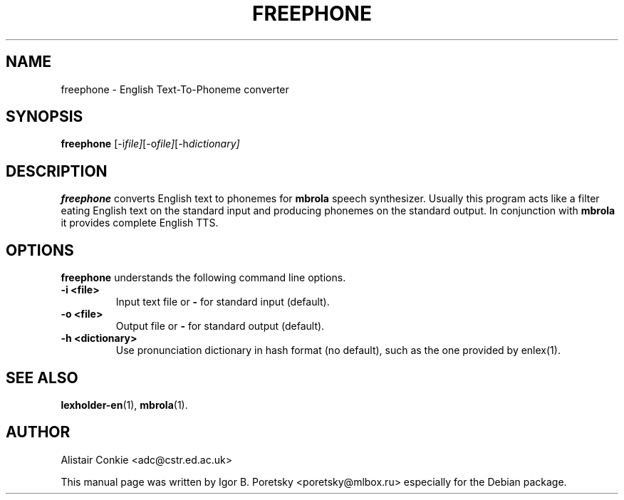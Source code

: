 .\"                                      Hey, EMACS: -*- nroff -*-
.TH FREEPHONE 1 "January 23, 2010"
.SH NAME
freephone \- English Text-To-Phoneme converter
.SH SYNOPSIS
.B freephone
.RI [-i file] [-o file] [-h dictionary]
.SH DESCRIPTION
\fBfreephone\fP converts English text to phonemes for \fBmbrola\fP
speech synthesizer. Usually this program acts like a filter eating
English text on the standard input and producing phonemes on the
standard output. In conjunction with \fBmbrola\fP it provides complete
English TTS.
.SH OPTIONS
\fBfreephone\fP understands the following command line options.
.TP
.B \-i <file>
.br
Input text file or \fB\-\fP for standard input (default).
.TP
.B \-o <file>
.br
Output file or \fB\-\fP for standard output (default).
.TP
.B \-h <dictionary>
.br
Use pronunciation dictionary in hash format (no default), such as the
one provided by enlex(1).
.SH SEE ALSO
.BR lexholder\-en (1),
.BR mbrola (1).
.SH AUTHOR
Alistair Conkie <adc@cstr.ed.ac.uk>
.PP
This manual page was written by Igor B. Poretsky <poretsky@mlbox.ru>
especially for the Debian package.
